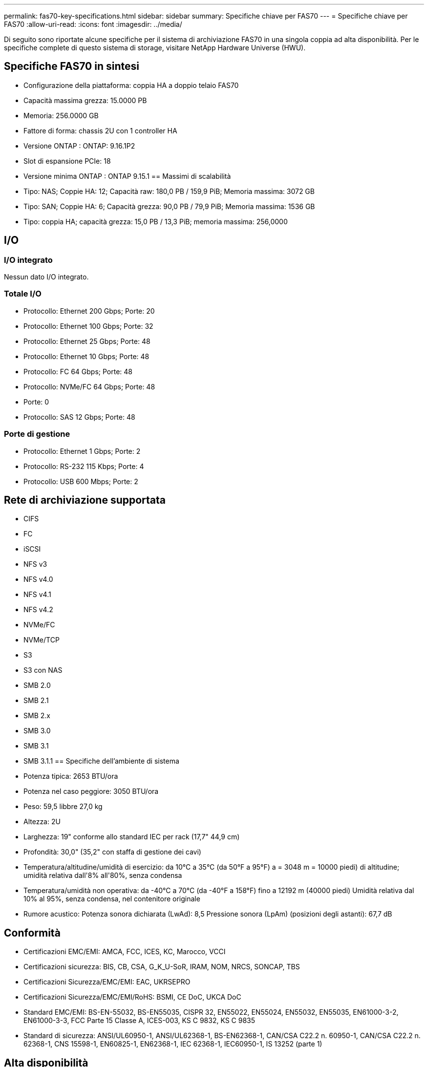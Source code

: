 ---
permalink: fas70-key-specifications.html 
sidebar: sidebar 
summary: Specifiche chiave per FAS70 
---
= Specifiche chiave per FAS70
:allow-uri-read: 
:icons: font
:imagesdir: ../media/


[role="lead"]
Di seguito sono riportate alcune specifiche per il sistema di archiviazione FAS70 in una singola coppia ad alta disponibilità.  Per le specifiche complete di questo sistema di storage, visitare NetApp Hardware Universe (HWU).



== Specifiche FAS70 in sintesi

* Configurazione della piattaforma: coppia HA a doppio telaio FAS70
* Capacità massima grezza: 15.0000 PB
* Memoria: 256.0000 GB
* Fattore di forma: chassis 2U con 1 controller HA
* Versione ONTAP : ONTAP: 9.16.1P2
* Slot di espansione PCIe: 18
* Versione minima ONTAP : ONTAP 9.15.1 == Massimi di scalabilità
* Tipo: NAS; Coppie HA: 12; Capacità raw: 180,0 PB / 159,9 PiB; Memoria massima: 3072 GB
* Tipo: SAN; Coppie HA: 6; Capacità grezza: 90,0 PB / 79,9 PiB; Memoria massima: 1536 GB
* Tipo: coppia HA; capacità grezza: 15,0 PB / 13,3 PiB; memoria massima: 256,0000




== I/O



=== I/O integrato

Nessun dato I/O integrato.



=== Totale I/O

* Protocollo: Ethernet 200 Gbps; Porte: 20
* Protocollo: Ethernet 100 Gbps; Porte: 32
* Protocollo: Ethernet 25 Gbps; Porte: 48
* Protocollo: Ethernet 10 Gbps; Porte: 48
* Protocollo: FC 64 Gbps; Porte: 48
* Protocollo: NVMe/FC 64 Gbps; Porte: 48
* Porte: 0
* Protocollo: SAS 12 Gbps; Porte: 48




=== Porte di gestione

* Protocollo: Ethernet 1 Gbps; Porte: 2
* Protocollo: RS-232 115 Kbps; Porte: 4
* Protocollo: USB 600 Mbps; Porte: 2




== Rete di archiviazione supportata

* CIFS
* FC
* iSCSI
* NFS v3
* NFS v4.0
* NFS v4.1
* NFS v4.2
* NVMe/FC
* NVMe/TCP
* S3
* S3 con NAS
* SMB 2.0
* SMB 2.1
* SMB 2.x
* SMB 3.0
* SMB 3.1
* SMB 3.1.1 == Specifiche dell'ambiente di sistema
* Potenza tipica: 2653 BTU/ora
* Potenza nel caso peggiore: 3050 BTU/ora
* Peso: 59,5 libbre 27,0 kg
* Altezza: 2U
* Larghezza: 19" conforme allo standard IEC per rack (17,7" 44,9 cm)
* Profondità: 30,0" (35,2" con staffa di gestione dei cavi)
* Temperatura/altitudine/umidità di esercizio: da 10°C a 35°C (da 50°F a 95°F) a = 3048 m = 10000 piedi) di altitudine; umidità relativa dall'8% all'80%, senza condensa
* Temperatura/umidità non operativa: da -40°C a 70°C (da -40°F a 158°F) fino a 12192 m (40000 piedi) Umidità relativa dal 10% al 95%, senza condensa, nel contenitore originale
* Rumore acustico: Potenza sonora dichiarata (LwAd): 8,5 Pressione sonora (LpAm) (posizioni degli astanti): 67,7 dB




== Conformità

* Certificazioni EMC/EMI: AMCA, FCC, ICES, KC, Marocco, VCCI
* Certificazioni sicurezza: BIS, CB, CSA, G_K_U-SoR, IRAM, NOM, NRCS, SONCAP, TBS
* Certificazioni Sicurezza/EMC/EMI: EAC, UKRSEPRO
* Certificazioni Sicurezza/EMC/EMI/RoHS: BSMI, CE DoC, UKCA DoC
* Standard EMC/EMI: BS-EN-55032, BS-EN55035, CISPR 32, EN55022, EN55024, EN55032, EN55035, EN61000-3-2, EN61000-3-3, FCC Parte 15 Classe A, ICES-003, KS C 9832, KS C 9835
* Standard di sicurezza: ANSI/UL60950-1, ANSI/UL62368-1, BS-EN62368-1, CAN/CSA C22.2 n. 60950-1, CAN/CSA C22.2 n. 62368-1, CNS 15598-1, EN60825-1, EN62368-1, IEC 62368-1, IEC60950-1, IS 13252 (parte 1)




== Alta disponibilità

* Controller di gestione della scheda madre basato su Ethernet (BMC) e interfaccia di gestione ONTAP
* Controller ridondanti sostituibili a caldo
* Alimentatori ridondanti sostituibili a caldo
* Gestione in banda SAS su connessioni SAS per scaffali esterni


